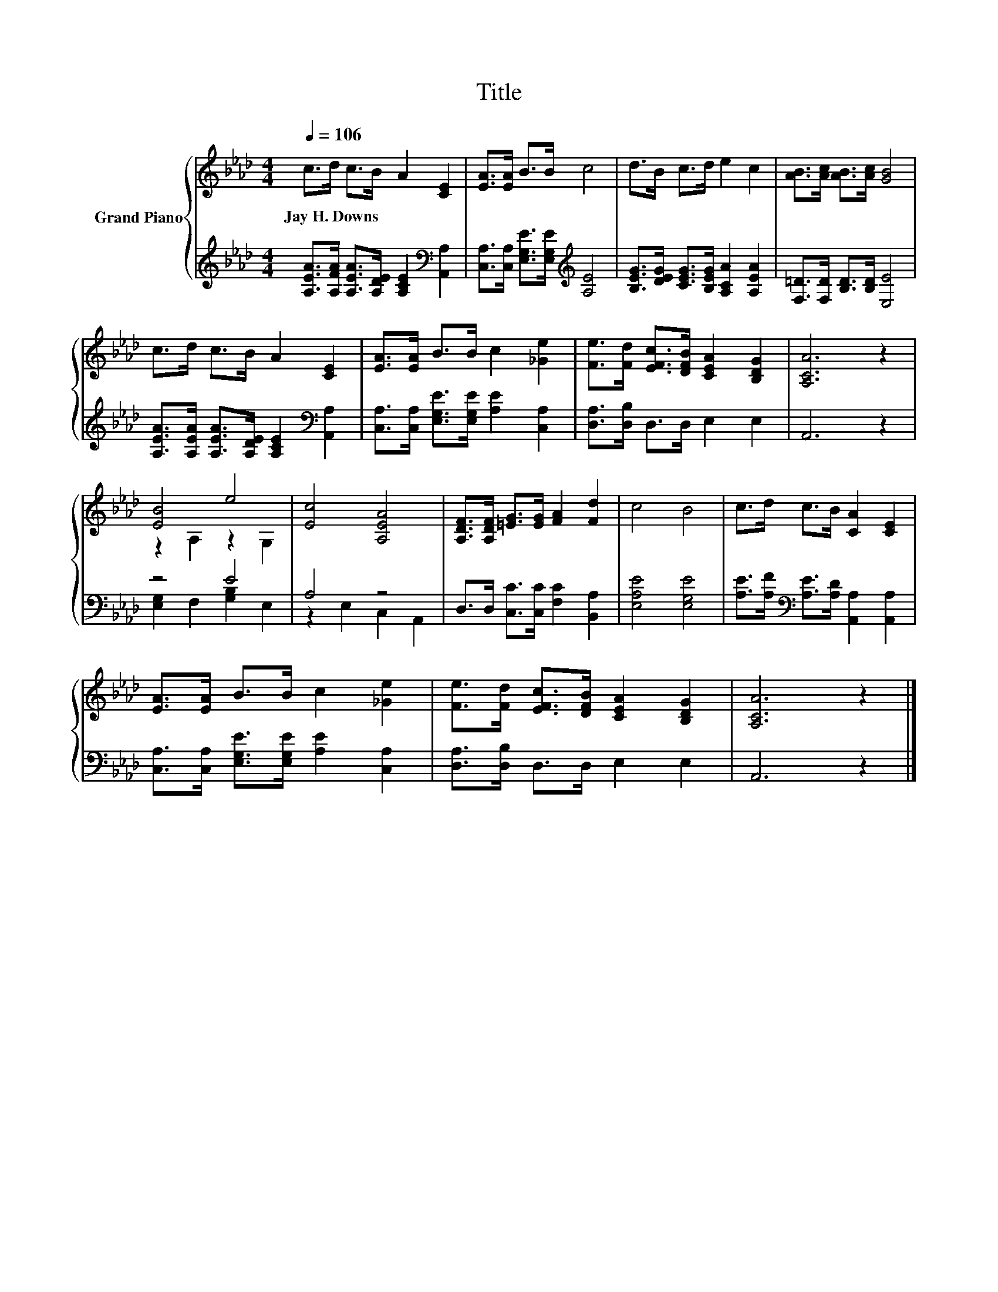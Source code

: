 X:1
T:Title
%%score { ( 1 3 ) | ( 2 4 ) }
L:1/8
Q:1/4=106
M:4/4
K:Ab
V:1 treble nm="Grand Piano"
V:3 treble 
V:2 treble 
V:4 treble 
V:1
 c>d c>B A2 [CE]2 | [EA]>[EA] B>B c4 | d>B c>d e2 c2 | [AB]>[Ac] [AB]>[Ac] [GB]4 | %4
w: Jay~H.~Downs * * * * *||||
 c>d c>B A2 [CE]2 | [EA]>[EA] B>B c2 [_Ge]2 | [Fe]>[Fd] [EFc]>[DFB] [CEA]2 [B,DG]2 | [A,CA]6 z2 | %8
w: ||||
 [EB]4 e4 | [Ec]4 [A,EA]4 | [A,DF]>[A,DF] [=EG]>[EG] [FA]2 [Fd]2 | c4 B4 | c>d c>B [CA]2 [CE]2 | %13
w: |||||
 [EA]>[EA] B>B c2 [_Ge]2 | [Fe]>[Fd] [EFc]>[DFB] [CEA]2 [B,DG]2 | [A,CA]6 z2 |] %16
w: |||
V:2
 [A,EA]>[A,FA] [A,EA]>[A,DE] [A,CE]2[K:bass] [A,,A,]2 | %1
 [C,A,]>[C,A,] [E,G,E]>[E,G,E][K:treble] [A,E]4 | [B,EG]>[DEG] [CEG]>[B,EG] [A,CA]2 [A,EA]2 | %3
 [F,=D]>[F,D] [B,D]>[B,D] [E,E]4 | [A,EA]>[A,EA] [A,EA]>[A,DE] [A,CE]2[K:bass] [A,,A,]2 | %5
 [C,A,]>[C,A,] [E,G,E]>[E,G,E] [A,E]2 [C,A,]2 | [D,A,]>[D,B,] D,>D, E,2 E,2 | A,,6 z2 | z4 E4 | %9
 A,4 z4 | D,>D, [C,C]>[C,C] [F,C]2 [B,,A,]2 | [E,A,E]4 [E,G,E]4 | %12
 [A,E]>[A,F][K:bass] [A,E]>[A,D] [A,,A,]2 [A,,A,]2 | [C,A,]>[C,A,] [E,G,E]>[E,G,E] [A,E]2 [C,A,]2 | %14
 [D,A,]>[D,B,] D,>D, E,2 E,2 | A,,6 z2 |] %16
V:3
 x8 | x8 | x8 | x8 | x8 | x8 | x8 | x8 | z2 A,2 z2 G,2 | x8 | x8 | x8 | x8 | x8 | x8 | x8 |] %16
V:4
 x6[K:bass] x2 | x4[K:treble] x4 | x8 | x8 | x6[K:bass] x2 | x8 | x8 | x8 | %8
 [E,G,]2 F,2 [G,B,]2 E,2 | z2 E,2 C,2 A,,2 | x8 | x8 | x2[K:bass] x6 | x8 | x8 | x8 |] %16

